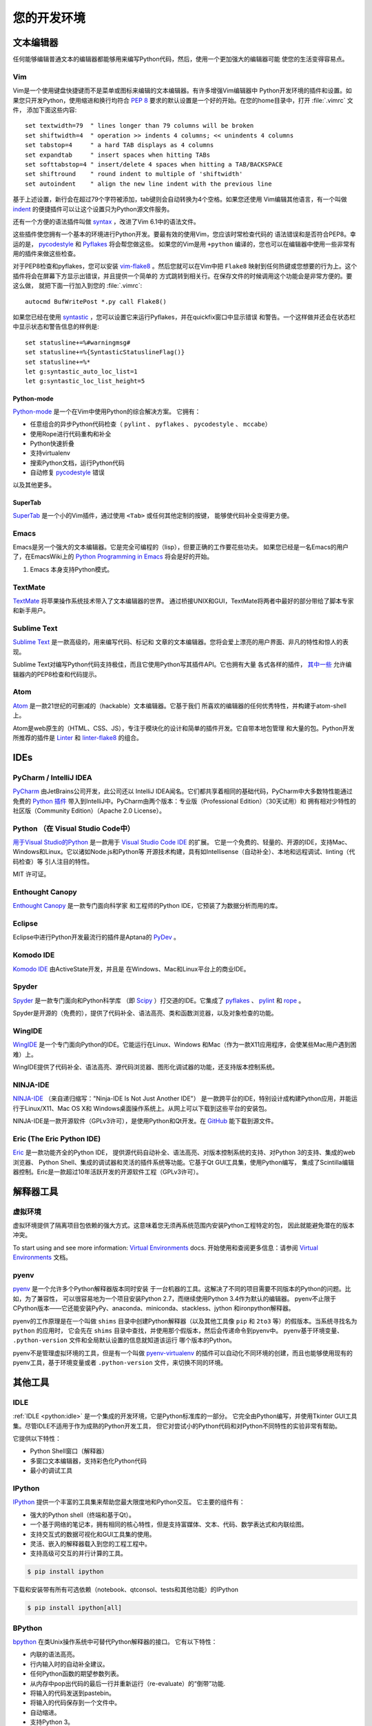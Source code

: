 您的开发环境
============================

.. image:: /_static/photos/33175624924_7febc46cc4_k_d.jpg


文本编辑器
::::::::::::

任何能够编辑普通文本的编辑器都能够用来编写Python代码，然后，使用一个更加强大的编辑器可能
使您的生活变得容易点。


Vim
---

Vim是一个使用键盘快捷键而不是菜单或图标来编辑的文本编辑器。有许多增强Vim编辑器中
Python开发环境的插件和设置。如果您只开发Python，使用缩进和换行均符合 :pep:`8` 
要求的默认设置是一个好的开始。在您的home目录中，打开 :file:`.vimrc` 文件，
添加下面这些内容::

    set textwidth=79  " lines longer than 79 columns will be broken
    set shiftwidth=4  " operation >> indents 4 columns; << unindents 4 columns
    set tabstop=4     " a hard TAB displays as 4 columns
    set expandtab     " insert spaces when hitting TABs
    set softtabstop=4 " insert/delete 4 spaces when hitting a TAB/BACKSPACE
    set shiftround    " round indent to multiple of 'shiftwidth'
    set autoindent    " align the new line indent with the previous line

基于上述设置，新行会在超过79个字符被添加，tab键则会自动转换为4个空格。如果您还使用
Vim编辑其他语言，有一个叫做 indent_ 的便捷插件可以让这个设置只为Python源文件服务。

还有一个方便的语法插件叫做 syntax_ ，改进了Vim 6.1中的语法文件。

这些插件使您拥有一个基本的环境进行Python开发。要最有效的使用Vim，您应该时常检查代码的
语法错误和是否符合PEP8。幸运的是， pycodestyle_ 和 Pyflakes_ 将会帮您做这些。
如果您的Vim是用 ``+python`` 编译的，您也可以在编辑器中使用一些非常有用的插件来做这些检查。

对于PEP8检查和pyflakes，您可以安装 vim-flake8_ 。然后您就可以在Vim中把 ``Flake8`` 
映射到任何热键或您想要的行为上。这个插件将会在屏幕下方显示出错误，并且提供一个简单的
方式跳转到相关行。在保存文件的时候调用这个功能会是非常方便的。要这么做，
就把下面一行加入到您的 :file:`.vimrc`::

    autocmd BufWritePost *.py call Flake8()

如果您已经在使用 syntastic_ ，您可以设置它来运行Pyflakes，并在quickfix窗口中显示错误
和警告。一个这样做并还会在状态栏中显示状态和警告信息的样例是::

    set statusline+=%#warningmsg#
    set statusline+=%{SyntasticStatuslineFlag()}
    set statusline+=%*
    let g:syntastic_auto_loc_list=1
    let g:syntastic_loc_list_height=5


Python-mode
^^^^^^^^^^^

Python-mode_ 是一个在Vim中使用Python的综合解决方案。
它拥有：

- 任意组合的异步Python代码检查（ ``pylint`` 、 ``pyflakes`` 、 ``pycodestyle`` 、 ``mccabe``）
- 使用Rope进行代码重构和补全
- Python快速折叠
- 支持virtualenv
- 搜索Python文档，运行Python代码
- 自动修复 pycodestyle_ 错误

以及其他更多。

SuperTab
^^^^^^^^

SuperTab_ 是一个小的Vim插件，通过使用 ``<Tab>`` 或任何其他定制的按键，
能够使代码补全变得更方便。

.. _indent: http://www.vim.org/scripts/script.php?script_id=974
.. _syntax: http://www.vim.org/scripts/script.php?script_id=790
.. _Pyflakes: http://pypi.python.org/pypi/pyflakes/
.. _pycodestyle: https://pypi.python.org/pypi/pycodestyle/
.. _syntastic: https://github.com/scrooloose/syntastic
.. _Python-mode: https://github.com/klen/python-mode
.. _SuperTab: http://www.vim.org/scripts/script.php?script_id=1643
.. _vim-flake8: https://github.com/nvie/vim-flake8

Emacs
-----

Emacs是另一个强大的文本编辑器。它是完全可编程的（lisp），但要正确的工作要花些功夫。
如果您已经是一名Emacs的用户了，在EmacsWiki上的 `Python Programming in Emacs`_ 
将会是好的开始。

1. Emacs 本身支持Python模式。

.. _Python Programming in Emacs: http://emacswiki.org/emacs/PythonProgrammingInEmacs

TextMate
--------

`TextMate <http://macromates.com/>`_ 将苹果操作系统技术带入了文本编辑器的世界。
通过桥接UNIX和GUI，TextMate将两者中最好的部分带给了脚本专家和新手用户。

Sublime Text
------------

`Sublime Text <http://www.sublimetext.com/>`_ 是一款高级的，用来编写代码、标记和
文章的文本编辑器。您将会爱上漂亮的用户界面、非凡的特性和惊人的表现。

Sublime Text对编写Python代码支持极佳，而且它使用Python写其插件API。它也拥有大量
各式各样的插件， `其中一些 <https://github.com/SublimeLinter/SublimeLinter>`_ 
允许编辑器内的PEP8检查和代码提示。

Atom
----

`Atom <https://atom.io/>`_ 是一款21世纪的可删减的（hackable）文本编辑器。它基于我们
所喜欢的编辑器的任何优秀特性，并构建于atom-shell上。

Atom是web原生的（HTML、CSS、JS），专注于模块化的设计和简单的插件开发。它自带本地包管理
和大量的包。Python开发所推荐的插件是 `Linter <https://github.com/AtomLinter/Linter>`_ 
和 `linter-flake8 <https://github.com/AtomLinter/linter-flake8>`_ 的组合。


IDEs
::::

PyCharm / IntelliJ IDEA
-----------------------

`PyCharm <http://www.jetbrains.com/pycharm/>`_ 由JetBrains公司开发，此公司还以
IntelliJ IDEA闻名。它们都共享着相同的基础代码，PyCharm中大多数特性能通过免费的 
`Python 插件 <https://plugins.jetbrains.com/plugin/?idea&pluginId=631>`_ 
带入到IntelliJ中。PyCharm由两个版本：专业版（Professional Edition）（30天试用）和
拥有相对少特性的社区版（Community Edition）（Apache 2.0 License）。

Python （在 Visual Studio Code中）
-----------------------------------------

`用于Visual Studio的Python <https://marketplace.visualstudio.com/items?itemName=ms-python.python>`_ 
是一款用于 `Visual Studio Code IDE <https://code.visualstudio.com>`_ 的扩展。
它是一个免费的、轻量的、开源的IDE，支持Mac、Windows和Linux。它以诸如Node.js和Python等
开源技术构建，具有如Intellisense（自动补全）、本地和远程调试、linting（代码检查）等
引人注目的特性。

MIT 许可证。

Enthought Canopy
----------------
`Enthought Canopy <https://www.enthought.com/products/canopy/>`_ 是一款专门面向科学家
和工程师的Python IDE，它预装了为数据分析而用的库。

Eclipse
-------

Eclipse中进行Python开发最流行的插件是Aptana的 `PyDev <http://pydev.org>`_ 。


Komodo IDE
----------

`Komodo IDE <http://www.activestate.com/komodo-ide>`_ 由ActiveState开发，并且是
在Windows、Mac和Linux平台上的商业IDE。


Spyder
------

`Spyder <https://github.com/spyder-ide/spyder>`_ 是一款专门面向和Python科学库
（即 `Scipy <http://www.scipy.org/>`_ ）打交道的IDE。它集成了 pyflakes_ 、 
`pylint <http://www.logilab.org/857>`_ 和 `rope <https://github.com/python-rope/rope>`_ 。

Spyder是开源的（免费的），提供了代码补全、语法高亮、类和函数浏览器，以及对象检查的功能。


WingIDE
-------

`WingIDE <http://wingware.com/>`_ 是一个专门面向Python的IDE。它能运行在Linux、Windows
和Mac（作为一款X11应用程序，会使某些Mac用户遇到困难）上。

WingIDE提供了代码补全、语法高亮、源代码浏览器、图形化调试器的功能，还支持版本控制系统。


NINJA-IDE
---------

`NINJA-IDE <http://www.ninja-ide.org/>`_ （来自递归缩写："Ninja-IDE Is Not Just Another IDE"）
是一款跨平台的IDE，特别设计成构建Python应用，并能运行于Linux/X11、Mac OS X和
Windows桌面操作系统上。从网上可以下载到这些平台的安装包。

NINJA-IDE是一款开源软件（GPLv3许可），是使用Python和Qt开发。在 `GitHub <https://github.com/ninja-ide>`_ 
能下载到源文件。


Eric (The Eric Python IDE)
--------------------------

`Eric <http://eric-ide.python-projects.org/>`_ 是一款功能齐全的Python IDE，
提供源代码自动补全、语法高亮、对版本控制系统的支持、对Python 3的支持、集成的web浏览器、
Python Shell、集成的调试器和灵活的插件系统等功能。它基于Qt GUI工具集，使用Python编写，
集成了Scintilla编辑器控制。Eric是一款超过10年活跃开发的开源软件工程（GPLv3许可）。


解释器工具
:::::::::::::::::


虚拟环境
--------------------

虚拟环境提供了隔离项目包依赖的强大方式。这意味着您无须再系统范围内安装Python工程特定的包，
因此就能避免潜在的版本冲突。

To start using and see more information:
`Virtual Environments <http://github.com/kennethreitz/python-guide/blob/master/docs/dev/virtualenvs.rst>`_ docs.
开始使用和查阅更多信息：请参阅 `Virtual Environments <http://github.com/kennethreitz/python-guide/blob/master/docs/dev/virtualenvs.rst>`_ 文档。


pyenv
-----

`pyenv <https://github.com/yyuu/pyenv>`_ 是一个允许多个Python解释器版本同时安装
于一台机器的工具。这解决了不同的项目需要不同版本的Python的问题。比如，为了兼容性，
可以很容易地为一个项目安装Python 2.7，而继续使用Python 3.4作为默认的编辑器。
pyenv不止限于CPython版本——它还能安装PyPy、anaconda、miniconda、stackless、jython
和ironpython解释器。

pyenv的工作原理是在一个叫做 ``shims`` 目录中创建Python解释器（以及其他工具像
``pip`` 和 ``2to3`` 等）的假版本。当系统寻找名为 ``python`` 的应用时，
它会先在 ``shims`` 目录中查找，并使用那个假版本，然后会传递命令到pyenv中。
pyenv基于环境变量、 ``.python-version`` 文件和全局默认设置的信息就知道该运行
哪个版本的Python。

pyenv不是管理虚拟环境的工具，但是有一个叫做 `pyenv-virtualenv <https://github.com/yyuu/pyenv-virtualenv>`_ 
的插件可以自动化不同环境的创建，而且也能够使用现有的pyenv工具，基于环境变量或者 
``.python-version`` 文件，来切换不同的环境。

其他工具
:::::::::::

IDLE
----

:ref:`IDLE <python:idle>` 是一个集成的开发环境，它是Python标准库的一部分。
它完全由Python编写，并使用Tkinter GUI工具集。尽管IDLE不适用于作为成熟的Python开发工具，
但它对尝试小的Python代码和对Python不同特性的实验非常有帮助。

它提供以下特性：

* Python Shell窗口（解释器）
* 多窗口文本编辑器，支持彩色化Python代码
* 最小的调试工具


IPython
-------

`IPython <http://ipython.org/>`_ 提供一个丰富的工具集来帮助您最大限度地和Python交互。
它主要的组件有：

* 强大的Python shell（终端和基于Qt）。
* 一个基于网络的笔记本，拥有相同的核心特性，但是支持富媒体、文本、代码、数学表达式和内联绘图。
* 支持交互式的数据可视化和GUI工具集的使用。
* 灵活、嵌入的解释器载入到您的工程工程中。
* 支持高级可交互的并行计算的工具。

.. code-block:: console

    $ pip install ipython

下载和安装带有所有可选依赖（notebook、qtconsol、tests和其他功能）的IPython

.. code-block:: console

    $ pip install ipython[all]

BPython
-------

`bpython <http://bpython-interpreter.org/>`_ 在类Unix操作系统中可替代Python解释器的接口。
它有以下特性：

* 内联的语法高亮。
* 行内输入时的自动补全建议。
* 任何Python函数的期望参数列表。
* 从内存中pop出代码的最后一行并重新运行（re-evaluate）的“倒带”功能.
* 将输入的代码发送到pastebin。
* 将输入的代码保存到一个文件中。
* 自动缩进。
* 支持Python 3。

.. code-block:: console

    $ pip install bpython

ptpython
--------

`ptpython <https://github.com/jonathanslenders/ptpython/>`_ 是一个构建在 
`prompt_toolkit <http://github.com/jonathanslenders/python-prompt-toolkit>`_ 
库顶部的REPL。它被视作是 BPython_ 的替代。特性包括：

* 语法高亮
* 自动补全
* 多行编辑
* Emacs和VIM模式
* 代码中嵌入的REPL
* 语法合法性
* Tab页
* 通过安装Ipython ``pip install ipython`` 并运行 ``ptipython`` ，支持集成 IPython_ 的 shell

.. code-block:: console

    $ pip install ptpython
